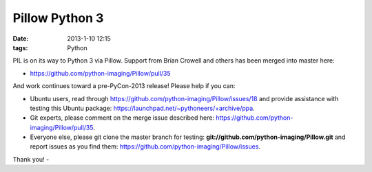 Pillow Python 3
===============

:date: 2013-1-10 12:15
:tags: Python

PIL is on its way to Python 3 via Pillow. Support from Brian Crowell and others has been merged into master here:

- https://github.com/python-imaging/Pillow/pull/35

And work continues toward a pre-PyCon-2013 release! Please help if you can: 

- Ubuntu users, read through https://github.com/python-imaging/Pillow/issues/18 and provide assistance with testing this Ubuntu package: https://launchpad.net/~pythoneers/+archive/ppa.
- Git experts, please comment on the merge issue described here: https://github.com/python-imaging/Pillow/pull/35.
- Everyone else, please git clone the master branch for testing: **git://github.com/python-imaging/Pillow.git** and report issues as you find them: https://github.com/python-imaging/Pillow/issues.

Thank you!
- 
